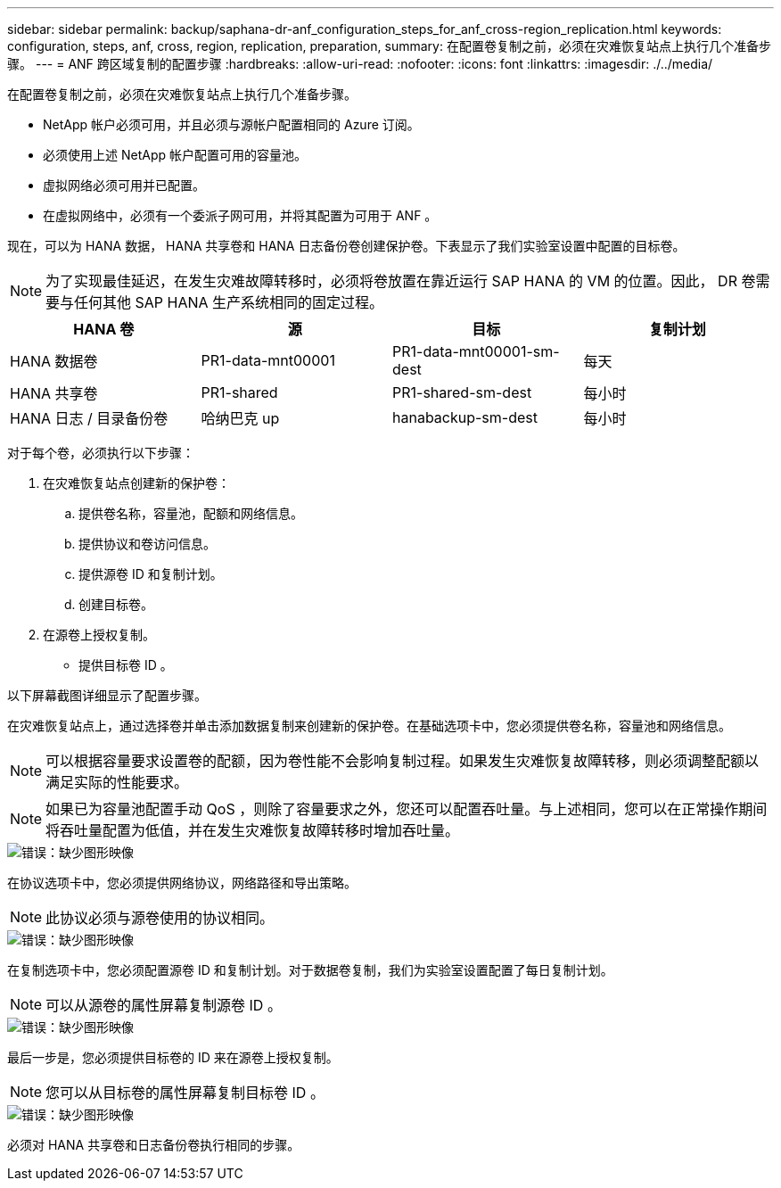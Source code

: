 ---
sidebar: sidebar 
permalink: backup/saphana-dr-anf_configuration_steps_for_anf_cross-region_replication.html 
keywords: configuration, steps, anf, cross, region, replication, preparation, 
summary: 在配置卷复制之前，必须在灾难恢复站点上执行几个准备步骤。 
---
= ANF 跨区域复制的配置步骤
:hardbreaks:
:allow-uri-read: 
:nofooter: 
:icons: font
:linkattrs: 
:imagesdir: ./../media/


[role="lead"]
在配置卷复制之前，必须在灾难恢复站点上执行几个准备步骤。

* NetApp 帐户必须可用，并且必须与源帐户配置相同的 Azure 订阅。
* 必须使用上述 NetApp 帐户配置可用的容量池。
* 虚拟网络必须可用并已配置。
* 在虚拟网络中，必须有一个委派子网可用，并将其配置为可用于 ANF 。


现在，可以为 HANA 数据， HANA 共享卷和 HANA 日志备份卷创建保护卷。下表显示了我们实验室设置中配置的目标卷。


NOTE: 为了实现最佳延迟，在发生灾难故障转移时，必须将卷放置在靠近运行 SAP HANA 的 VM 的位置。因此， DR 卷需要与任何其他 SAP HANA 生产系统相同的固定过程。

|===
| HANA 卷 | 源 | 目标 | 复制计划 


| HANA 数据卷 | PR1-data-mnt00001 | PR1-data-mnt00001-sm-dest | 每天 


| HANA 共享卷 | PR1-shared | PR1-shared-sm-dest | 每小时 


| HANA 日志 / 目录备份卷 | 哈纳巴克 up | hanabackup-sm-dest | 每小时 
|===
对于每个卷，必须执行以下步骤：

. 在灾难恢复站点创建新的保护卷：
+
.. 提供卷名称，容量池，配额和网络信息。
.. 提供协议和卷访问信息。
.. 提供源卷 ID 和复制计划。
.. 创建目标卷。


. 在源卷上授权复制。
+
** 提供目标卷 ID 。




以下屏幕截图详细显示了配置步骤。

在灾难恢复站点上，通过选择卷并单击添加数据复制来创建新的保护卷。在基础选项卡中，您必须提供卷名称，容量池和网络信息。


NOTE: 可以根据容量要求设置卷的配额，因为卷性能不会影响复制过程。如果发生灾难恢复故障转移，则必须调整配额以满足实际的性能要求。


NOTE: 如果已为容量池配置手动 QoS ，则除了容量要求之外，您还可以配置吞吐量。与上述相同，您可以在正常操作期间将吞吐量配置为低值，并在发生灾难恢复故障转移时增加吞吐量。

image::saphana-dr-anf_image10.png[错误：缺少图形映像]

在协议选项卡中，您必须提供网络协议，网络路径和导出策略。


NOTE: 此协议必须与源卷使用的协议相同。

image::saphana-dr-anf_image11.png[错误：缺少图形映像]

在复制选项卡中，您必须配置源卷 ID 和复制计划。对于数据卷复制，我们为实验室设置配置了每日复制计划。


NOTE: 可以从源卷的属性屏幕复制源卷 ID 。

image::saphana-dr-anf_image12.png[错误：缺少图形映像]

最后一步是，您必须提供目标卷的 ID 来在源卷上授权复制。


NOTE: 您可以从目标卷的属性屏幕复制目标卷 ID 。

image::saphana-dr-anf_image13.png[错误：缺少图形映像]

必须对 HANA 共享卷和日志备份卷执行相同的步骤。

